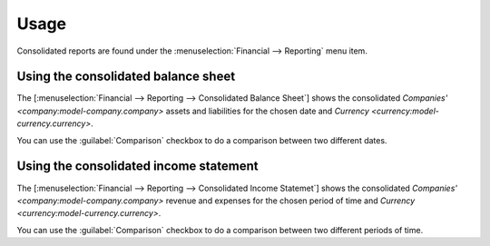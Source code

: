 *****
Usage
*****

Consolidated reports are found under the :menuselection:`Financial -->
Reporting` menu item.

.. _Using the consolidated balance sheet:

Using the consolidated balance sheet
====================================

The [:menuselection:`Financial --> Reporting --> Consolidated Balance Sheet`]
shows the consolidated `Companies' <company:model-company.company>` assets and
liabilities for the chosen date and `Currency
<currency:model-currency.currency>`.

You can use the :guilabel:`Comparison` checkbox to do a comparison between two
different dates.

.. _Using the consolidated income statement:

Using the consolidated income statement
=======================================

The [:menuselection:`Financial --> Reporting --> Consolidated Income Statemet`]
shows the consolidated `Companies' <company:model-company.company>` revenue and
expenses for the chosen period of time and `Currency
<currency:model-currency.currency>`.

You can use the :guilabel:`Comparison` checkbox to do a comparison between two
different periods of time.
